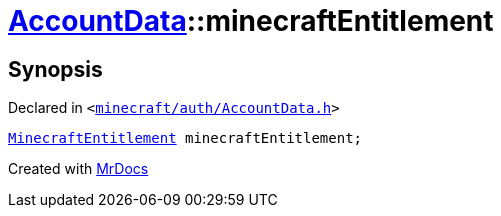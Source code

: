 [#AccountData-minecraftEntitlement]
= xref:AccountData.adoc[AccountData]::minecraftEntitlement
:relfileprefix: ../
:mrdocs:


== Synopsis

Declared in `&lt;https://github.com/PrismLauncher/PrismLauncher/blob/develop/launcher/minecraft/auth/AccountData.h#L120[minecraft&sol;auth&sol;AccountData&period;h]&gt;`

[source,cpp,subs="verbatim,replacements,macros,-callouts"]
----
xref:MinecraftEntitlement.adoc[MinecraftEntitlement] minecraftEntitlement;
----



[.small]#Created with https://www.mrdocs.com[MrDocs]#
